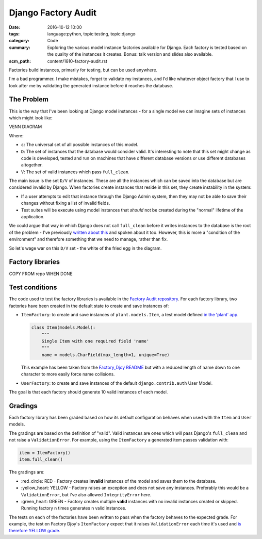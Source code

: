 Django Factory Audit
====================

:date: 2016-10-12 10:00
:tags: language:python, topic:testing, topic:django
:category: Code
:summary: Exploring the various model instance factories available for Django.
          Each factory is tested based on the quality of the instances it
          creates. Bonus: talk version and slides also available.
:scm_path: content/1610-factory-audit.rst

Factories build instances, primarily for testing, but can be used anywhere.

I'm a bad programmer. I make mistakes, forget to validate my instances, and I'd
like whatever object factory that I use to look after me by validating the
generated instance before it reaches the database.

The Problem
-----------

This is the way that I've been looking at Django model instances - for a single
model we can imagine sets of instances which might look like:

VENN DIAGRAM

Where:

* ``ε``: The universal set of all possible instances of this model.

* ``D``: The set of instances that the database would consider valid. It's
  interesting to note that this set might change as code is developed, tested
  and run on machines that have different database versions or use different
  databases altogether.

* ``V``: The set of valid instances which pass ``full_clean``.

The main issue is the set ``D/V`` of instances. These are all the instances
which can be saved into the database but are considered invalid by Django. When
factories create instances that reside in this set, they create instability in
the system:

* If a user attempts to edit that instance through the Django Admin system,
  then they may not be able to save their changes without fixing a list of
  invalid fields.

* Test suites will be execute using model instances that *should* not be
  created during the "normal" lifetime of the application.

We could argue that way in which Django does not call ``full_clean`` before it
writes instances to the database is the root of the problem - I've previously
`written about this <{filename}/1511-django-save-vs-fullclean.rst>`_ and spoken
about it too. However, this is more a "condition of the environment" and
therefore something that we need to manage, rather than fix.

So let's wage war on this ``D/V`` set - the white of the fried egg in the
diagram.

Factory libraries
-----------------

COPY FROM repo WHEN DONE

Test conditions
---------------

The code used to test the factory libraries is available in the `Factory Audit
repository <https://github.com/jamescooke/factory_audit>`_. For each factory
library, two factories have been created in the default state to create and
save instances of:

* ``ItemFactory``: to create and save instances of ``plant.models.Item``, a
  test model defined `in the 'plant' app
  <https://github.com/jamescooke/factory_audit/blob/master/factory_audit/plant/models.py>`_.

  .. code-block:: python

      class Item(models.Model):
          """
          Single Item with one required field 'name'
          """
          name = models.CharField(max_length=1, unique=True)

  This example has been taken from the `Factory_Djoy README
  <https://github.com/jamescooke/factory_audit>`_ but with a reduced length of
  name down to one character to more easily force name collisions.

* ``UserFactory``: to create and save instances of the default
  ``django.contrib.auth`` User Model.

The goal is that each factory should generate 10 valid instances of each model.

Gradings
--------

Each factory library has been graded based on how its default configuration
behaves when used with the ``Item`` and ``User`` models.

The gradings are based on the definition of "valid". Valid instances are ones
which will pass Django's ``full_clean`` and not raise a ``ValidationError``.
For example, using the ``ItemFactory`` a generated item passes validation with:

.. code-block:: python

    item = ItemFactory()
    item.full_clean()

The gradings are:

- \:red_circle: RED - Factory creates **invalid** instances of the model and
  saves them to the database.

- \:yellow_heart: YELLOW - Factory raises an exception and does not save any
  instances. Preferably this would be a ``ValidationError``, but I've also
  allowed ``IntegrityError`` here.

- \:green_heart: GREEN - Factory creates multiple **valid** instances with no
  invalid instances created or skipped. Running factory ``n`` times generates
  ``n`` valid instances.

The tests on each of the factories have been written to pass when the factory
behaves to the expected grade. For example, the test on Factory Djoy's
``ItemFactory`` expect that it raises ``ValidationError`` each time it's used
and `is therefore YELLOW grade
<https://github.com/jamescooke/factory_audit/blob/master/factory_audit/plant/tests/test_factory_djoy_factories.py#L12-L20>`_.
